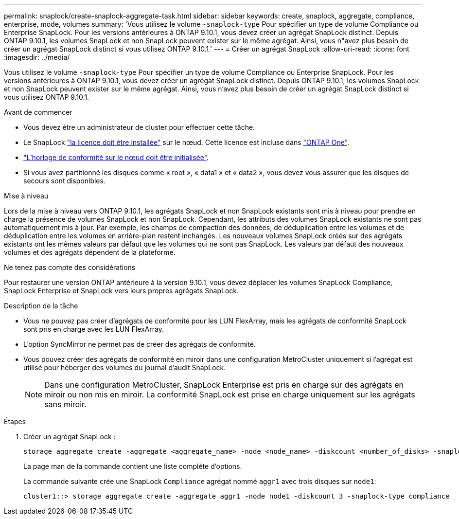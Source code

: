 ---
permalink: snaplock/create-snaplock-aggregate-task.html 
sidebar: sidebar 
keywords: create, snaplock, aggregate, compliance, enterprise, mode, volumes 
summary: 'Vous utilisez le volume `-snaplock-type` Pour spécifier un type de volume Compliance ou Enterprise SnapLock. Pour les versions antérieures à ONTAP 9.10.1, vous devez créer un agrégat SnapLock distinct. Depuis ONTAP 9.10.1, les volumes SnapLock et non SnapLock peuvent exister sur le même agrégat. Ainsi, vous n"avez plus besoin de créer un agrégat SnapLock distinct si vous utilisez ONTAP 9.10.1.' 
---
= Créer un agrégat SnapLock
:allow-uri-read: 
:icons: font
:imagesdir: ../media/


[role="lead"]
Vous utilisez le volume `-snaplock-type` Pour spécifier un type de volume Compliance ou Enterprise SnapLock. Pour les versions antérieures à ONTAP 9.10.1, vous devez créer un agrégat SnapLock distinct. Depuis ONTAP 9.10.1, les volumes SnapLock et non SnapLock peuvent exister sur le même agrégat. Ainsi, vous n'avez plus besoin de créer un agrégat SnapLock distinct si vous utilisez ONTAP 9.10.1.

.Avant de commencer
* Vous devez être un administrateur de cluster pour effectuer cette tâche.
* Le SnapLock link:https://docs.netapp.com/us-en/ontap/system-admin/install-license-task.html["la licence doit être installée"] sur le nœud. Cette licence est incluse dans link:https://docs.netapp.com/us-en/ontap/system-admin/manage-licenses-concept.html#licenses-included-with-ontap-one["ONTAP One"].
* link:https://docs.netapp.com/us-en/ontap/snaplock/initialize-complianceclock-task.html["L'horloge de conformité sur le nœud doit être initialisée"].
* Si vous avez partitionné les disques comme « root », « data1 » et « data2 », vous devez vous assurer que les disques de secours sont disponibles.


.Mise à niveau
Lors de la mise à niveau vers ONTAP 9.10.1, les agrégats SnapLock et non SnapLock existants sont mis à niveau pour prendre en charge la présence de volumes SnapLock et non SnapLock. Cependant, les attributs des volumes SnapLock existants ne sont pas automatiquement mis à jour. Par exemple, les champs de compaction des données, de déduplication entre les volumes et de déduplication entre les volumes en arrière-plan restent inchangés. Les nouveaux volumes SnapLock créés sur des agrégats existants ont les mêmes valeurs par défaut que les volumes qui ne sont pas SnapLock. Les valeurs par défaut des nouveaux volumes et des agrégats dépendent de la plateforme.

.Ne tenez pas compte des considérations
Pour restaurer une version ONTAP antérieure à la version 9.10.1, vous devez déplacer les volumes SnapLock Compliance, SnapLock Enterprise et SnapLock vers leurs propres agrégats SnapLock.

.Description de la tâche
* Vous ne pouvez pas créer d'agrégats de conformité pour les LUN FlexArray, mais les agrégats de conformité SnapLock sont pris en charge avec les LUN FlexArray.
* L'option SyncMirror ne permet pas de créer des agrégats de conformité.
* Vous pouvez créer des agrégats de conformité en miroir dans une configuration MetroCluster uniquement si l'agrégat est utilisé pour héberger des volumes du journal d'audit SnapLock.
+
[NOTE]
====
Dans une configuration MetroCluster, SnapLock Enterprise est pris en charge sur des agrégats en miroir ou non mis en miroir. La conformité SnapLock est prise en charge uniquement sur les agrégats sans miroir.

====


.Étapes
. Créer un agrégat SnapLock :
+
[source, cli]
----
storage aggregate create -aggregate <aggregate_name> -node <node_name> -diskcount <number_of_disks> -snaplock-type <compliance|enterprise>
----
+
La page man de la commande contient une liste complète d'options.

+
La commande suivante crée une SnapLock `Compliance` agrégat nommé `aggr1` avec trois disques sur `node1`:

+
[listing]
----
cluster1::> storage aggregate create -aggregate aggr1 -node node1 -diskcount 3 -snaplock-type compliance
----

